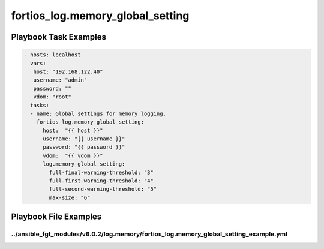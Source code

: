=================================
fortios_log.memory_global_setting
=================================


Playbook Task Examples
----------------------

.. code-block:: yaml

    - hosts: localhost
      vars:
       host: "192.168.122.40"
       username: "admin"
       password: ""
       vdom: "root"
      tasks:
      - name: Global settings for memory logging.
        fortios_log.memory_global_setting:
          host:  "{{ host }}"
          username: "{{ username }}"
          password: "{{ password }}"
          vdom:  "{{ vdom }}"
          log.memory_global_setting:
            full-final-warning-threshold: "3"
            full-first-warning-threshold: "4"
            full-second-warning-threshold: "5"
            max-size: "6"



Playbook File Examples
----------------------


../ansible_fgt_modules/v6.0.2/log.memory/fortios_log.memory_global_setting_example.yml
++++++++++++++++++++++++++++++++++++++++++++++++++++++++++++++++++++++++++++++++++++++

.. code-block:: yaml
            - hosts: localhost
      vars:
       host: "192.168.122.40"
       username: "admin"
       password: ""
       vdom: "root"
      tasks:
      - name: Global settings for memory logging.
        fortios_log.memory_global_setting:
          host:  "{{ host }}"
          username: "{{ username }}"
          password: "{{ password }}"
          vdom:  "{{ vdom }}"
          log.memory_global_setting:
            full-final-warning-threshold: "3"
            full-first-warning-threshold: "4"
            full-second-warning-threshold: "5"
            max-size: "6"




